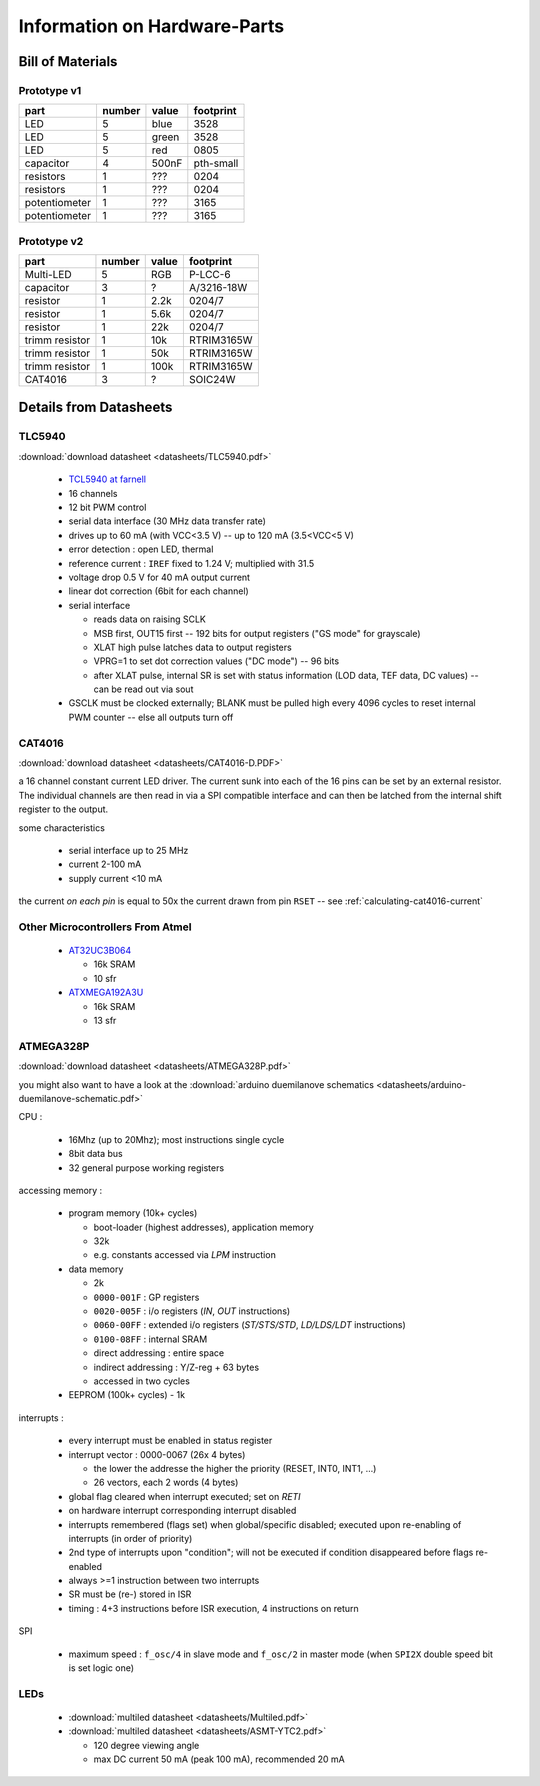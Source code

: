 
*****************************
Information on Hardware-Parts
*****************************


Bill of Materials
=================

Prototype v1
------------

+---------------+--------+-------+-----------+
| part          | number | value | footprint |
+===============+========+=======+===========+
| LED           | 5      | blue  | 3528      |
+---------------+--------+-------+-----------+
| LED           | 5      | green | 3528      |
+---------------+--------+-------+-----------+
| LED           | 5      | red   | 0805      |
+---------------+--------+-------+-----------+
| capacitor     | 4      | 500nF | pth-small |
+---------------+--------+-------+-----------+
| resistors     | 1      | ???   | 0204      |
+---------------+--------+-------+-----------+
| resistors     | 1      | ???   | 0204      |
+---------------+--------+-------+-----------+
| potentiometer | 1      | ???   | 3165      |
+---------------+--------+-------+-----------+
| potentiometer | 1      | ???   | 3165      |
+---------------+--------+-------+-----------+

.. todo::

  update values/footprints for prototype v1 board

Prototype v2
------------

+----------------+--------+-------+------------+
| part           | number | value | footprint  |
+================+========+=======+============+
| Multi-LED      | 5      | RGB   | P-LCC-6    |
+----------------+--------+-------+------------+
| capacitor      | 3      | ?     | A/3216-18W |
+----------------+--------+-------+------------+
| resistor       | 1      | 2.2k  | 0204/7     |
+----------------+--------+-------+------------+
| resistor       | 1      | 5.6k  | 0204/7     |
+----------------+--------+-------+------------+
| resistor       | 1      | 22k   | 0204/7     |
+----------------+--------+-------+------------+
| trimm resistor | 1      | 10k   | RTRIM3165W |
+----------------+--------+-------+------------+
| trimm resistor | 1      | 50k   | RTRIM3165W |
+----------------+--------+-------+------------+
| trimm resistor | 1      | 100k  | RTRIM3165W |
+----------------+--------+-------+------------+
| CAT4016        | 3      | ?     | SOIC24W    |
+----------------+--------+-------+------------+


Details from Datasheets
=======================

.. _TLC5940:

TLC5940
-------

:download:`download datasheet <datasheets/TLC5940.pdf>`


  - `TCL5940 at farnell`_
  - 16 channels
  - 12 bit PWM control
  - serial data interface (30 MHz data transfer rate)
  - drives up to 60 mA (with VCC<3.5 V) -- up to 120 mA (3.5<VCC<5 V)
  - error detection : open LED, thermal
  - reference current : ``IREF`` fixed to 1.24 V; multiplied with 31.5
  - voltage drop 0.5 V for 40 mA output current
  - linear dot correction (6bit for each channel)
  - serial interface

    - reads data on raising SCLK
    - MSB first, OUT15 first -- 192 bits for output registers
      ("GS mode" for grayscale)
    - XLAT high pulse latches data to output registers
    - VPRG=1 to set dot correction values ("DC mode") -- 96 bits
    - after XLAT pulse, internal SR is set with status information
      (LOD data, TEF data, DC values) -- can be read out via sout
      
  - GSCLK must be clocked externally; BLANK must be pulled high every
    4096 cycles to reset internal PWM counter -- else all outputs
    turn off

.. _TCL5940 at farnell: http://ch.farnell.com/texas-instruments/tlc5940pwp/led-treiberr-pwm-control-28-tssop/dp/1755256


.. _CAT4016:

CAT4016
-------

:download:`download datasheet <datasheets/CAT4016-D.PDF>`

a 16 channel constant current LED driver. The current sunk into 
each of the 16 pins can be set by an external resistor. The
individual channels are then read in via a SPI compatible interface
and can then be latched from the internal shift register to the
output.

some characteristics

  - serial interface up to 25 MHz
  - current 2-100 mA
  - supply current <10 mA

the current *on each pin* is equal to 50x the current drawn from
pin ``RSET`` -- see :ref:`calculating-cat4016-current`


Other Microcontrollers From Atmel
---------------------------------

  - `AT32UC3B064 <http://ch.farnell.com/atmel/at32uc3b064-a2ut/mcu-32bit-64k-flash-uc3b-64qfp/dp/1841641>`_

    - 16k SRAM
    - 10 sfr

  - `ATXMEGA192A3U <http://ch.farnell.com/atmel/atxmega192a3u-au/mcu-8bit-avr-64tqfp/dp/2066303?in_merch=New%20Products>`_

    - 16k SRAM
    - 13 sfr


.. _ATMEGA328P:

ATMEGA328P
-----------

:download:`download datasheet <datasheets/ATMEGA328P.pdf>`

you might also want to have a look at the
:download:`arduino duemilanove schematics <datasheets/arduino-duemilanove-schematic.pdf>`

CPU :

  - 16Mhz (up to 20Mhz); most instructions single cycle
  - 8bit data bus
  - 32 general purpose working registers

accessing memory :

  - program memory (10k+ cycles)

    - boot-loader (highest addresses), application memory
    - 32k 
    - e.g. constants accessed via `LPM` instruction

  - data memory

    - 2k
    - ``0000-001F`` : GP registers
    - ``0020-005F`` : i/o registers (`IN`, `OUT` instructions)
    - ``0060-00FF`` : extended i/o registers (`ST/STS/STD`, `LD/LDS/LDT` instructions)
    - ``0100-08FF`` : internal SRAM
    - direct addressing : entire space
    - indirect addressing : Y/Z-reg + 63 bytes
    - accessed in two cycles

  - EEPROM (100k+ cycles)
    - 1k

interrupts :

  - every interrupt must be enabled in status register
  - interrupt vector : 0000-0067 (26x 4 bytes)

    - the lower the addresse the higher the priority (RESET, INT0, INT1, ...)
    - 26 vectors, each 2 words (4 bytes)

  - global flag cleared when interrupt executed; set on `RETI`
  - on hardware interrupt corresponding interrupt disabled
  - interrupts remembered (flags set) when global/specific disabled; executed
    upon re-enabling of interrupts (in order of priority)
  - 2nd type of interrupts upon "condition"; will not be executed if condition
    disappeared before flags re-enabled
  - always >=1 instruction between two interrupts
  - SR must be (re-) stored in ISR
  - timing : 4+3 instructions before ISR execution, 4 instructions on return

SPI

  - maximum speed : ``f_osc/4`` in slave mode and ``f_osc/2`` in master mode
    (when ``SPI2X`` double speed bit is set logic one)

LEDs
----

  - :download:`multiled datasheet <datasheets/Multiled.pdf>`
  - :download:`multiled datasheet <datasheets/ASMT-YTC2.pdf>`

    - 120 degree viewing angle
    - max DC current 50 mA (peak 100 mA), recommended 20 mA

